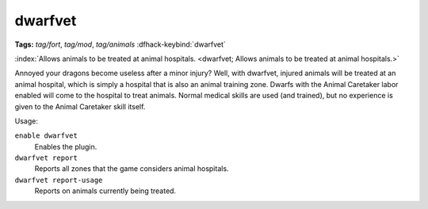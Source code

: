 dwarfvet
========
**Tags:** `tag/fort`, `tag/mod`, `tag/animals`
:dfhack-keybind:`dwarfvet`

:index:`Allows animals to be treated at animal hospitals.
<dwarfvet; Allows animals to be treated at animal hospitals.>`

Annoyed your dragons become useless after a minor injury? Well, with dwarfvet,
injured animals will be treated at an animal hospital, which is simply a hospital
that is also an animal training zone. Dwarfs with the Animal Caretaker labor
enabled will come to the hospital to treat animals. Normal medical skills are
used (and trained), but no experience is given to the Animal Caretaker skill
itself.

Usage:

``enable dwarfvet``
    Enables the plugin.
``dwarfvet report``
    Reports all zones that the game considers animal hospitals.
``dwarfvet report-usage``
    Reports on animals currently being treated.
